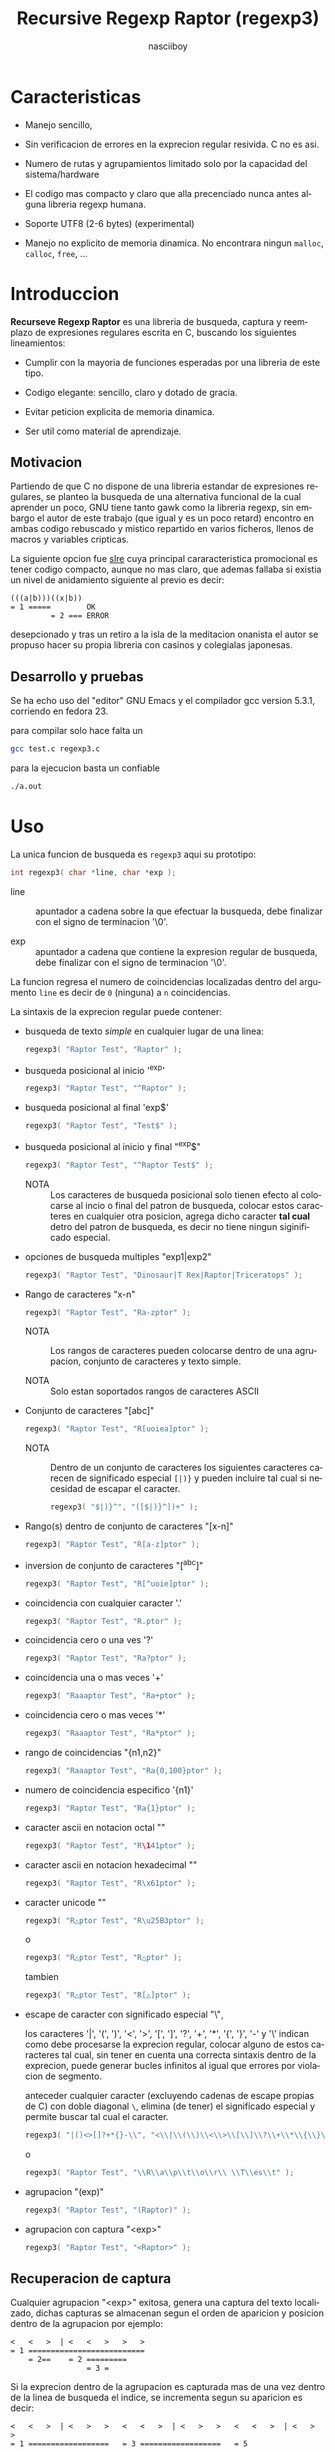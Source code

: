 #+TITLE: Recursive Regexp Raptor (regexp3)
#+AUTHOR: nasciiboy
#+LANGUAGE: es
#+STARTUP: showall
#+OPTIONS: H:5 num:nil html-postamble:nil html-style:nil html-scripts:nil

* Caracteristicas

  - Manejo sencillo,

  - Sin verificacion de errores en la exprecion regular resivida. C no
    es asi.

  - Numero de rutas y agrupamientos limitado solo por la capacidad del
    sistema/hardware

  - El codigo mas compacto y claro que alla precenciado nunca antes
    alguna libreria regexp humana.

  - Soporte UTF8 (2-6 bytes) (experimental)

  - Manejo no explicito de memoria dinamica. No encontrara ningun
    =malloc=, =calloc=, =free=, ...

* Introduccion

  *Recurseve Regexp Raptor* es una libreria de busqueda, captura y
  reemplazo de expresiones regulares escrita en C, buscando los
  siguientes lineamientos:

  - Cumplir con la mayoria de funciones esperadas por una libreria de
    este tipo.

  - Codigo elegante: sencillo, claro y dotado de gracia.

  - Evitar peticion explicita de memoria dinamica.

  - Ser util como material de aprendizaje.

** Motivacion

   Partiendo de que C no dispone de una libreria estandar de
   expresiones regulares, se planteo la busqueda de una alternativa
   funcional de la cual aprender un poco, GNU tiene tanto gawk como la
   libreria regexp, sin embargo el autor de este trabajo (que igual y
   es un poco retard) encontro en ambas codigo rebuscado y mistico
   repartido en varios ficheros, llenos de macros y variables
   cripticas.

   La siguiente opcion fue [[https://github.com/cesanta/slre][slre]] cuya principal cararacteristica
   promocional es tener codigo compacto, aunque no mas claro, que
   ademas fallaba si existia un nivel de anidamiento siguiente al
   previo es decir:

   #+BEGIN_EXAMPLE
     (((a|b)))((x|b))
     = 1 =====        OK
              = 2 === ERROR
   #+END_EXAMPLE

   desepcionado y tras un retiro a la isla de la meditacion onanista
   el autor se propuso hacer su propia libreria con casinos y
   colegialas japonesas.

** Desarrollo y pruebas

   Se ha echo uso del "editor" GNU Emacs y el compilador gcc version
   5.3.1, corriendo en fedora 23.

   para compilar solo hace falta un

   #+BEGIN_SRC sh
     gcc test.c regexp3.c
   #+END_SRC

   para la ejecucion basta un confiable

   #+BEGIN_SRC sh
     ./a.out
   #+END_SRC

* Uso

  La unica funcion de busqueda es =regexp3= aqui su prototipo:

  #+BEGIN_SRC c
    int regexp3( char *line, char *exp );
  #+END_SRC

  - line :: apuntador a cadena sobre la que efectuar la busqueda, debe
            finalizar con el signo de terminacion '\0'.

  - exp  :: apuntador a cadena que contiene la expresion regular de
            busqueda, debe finalizar con el signo de terminacion '\0'.


  La funcion regresa el numero de coincidencias localizadas dentro del
  argumento =line= es decir de =0= (ninguna) a =n= coincidencias.

  La sintaxis de la exprecion regular puede contener:

  - busqueda de texto /simple/ en cualquier lugar de una linea:

    #+BEGIN_SRC c
      regexp3( "Raptor Test", "Raptor" );
    #+END_SRC

  - busqueda posicional al inicio '^exp'

    #+BEGIN_SRC c
      regexp3( "Raptor Test", "^Raptor" );
    #+END_SRC

  - busqueda posicional al final 'exp$'

    #+BEGIN_SRC c
      regexp3( "Raptor Test", "Test$" );
    #+END_SRC

  - busqueda posicional al inicio y final "^exp$"

    #+BEGIN_SRC c
      regexp3( "Raptor Test", "^Raptor Test$" );
    #+END_SRC

    - NOTA :: Los caracteres de busqueda posicional solo tienen efecto
              al colocarse al incio o final del patron de busqueda,
              colocar estos caracteres en cualquier otra posicion,
              agrega dicho caracter *tal cual* detro del patron de
              busqueda, es decir no tiene ningun siginificado
              especial.


  - opciones de busqueda multiples "exp1|exp2"

    #+BEGIN_SRC c
      regexp3( "Raptor Test", "Dinosaur|T Rex|Raptor|Triceratops" );
    #+END_SRC

  - Rango de caracteres "x-n"

    #+BEGIN_SRC c
      regexp3( "Raptor Test", "Ra-zptor" );
    #+END_SRC

    - NOTA :: Los rangos de caracteres pueden colocarse dentro de una
              agrupacion, conjunto de caracteres y texto simple.

    - NOTA :: Solo estan soportados rangos de caracteres ASCII


  - Conjunto de caracteres "[abc]"

    #+BEGIN_SRC c
      regexp3( "Raptor Test", "R[uoiea]ptor" );
    #+END_SRC

    - NOTA :: Dentro de un conjunto de caracteres los siguientes
              caracteres carecen de significado especial =[|)}= y
              pueden incluire tal cual si necesidad de escapar el
              caracter.

      #+BEGIN_SRC c
        regexp3( "$|)}^", "([$|)}^])+" );
      #+END_SRC


  - Rango(s) dentro de conjunto de caracteres "[x-n]"

    #+BEGIN_SRC c
      regexp3( "Raptor Test", "R[a-z]ptor" );
    #+END_SRC

  - inversion de conjunto de caracteres  "[^abc]"

    #+BEGIN_SRC c
      regexp3( "Raptor Test", "R[^uoie]ptor" );
    #+END_SRC

  - coincidencia con cualquier caracter '.'

    #+BEGIN_SRC c
      regexp3( "Raptor Test", "R.ptor" );
    #+END_SRC

  - coincidencia cero o una ves '?'

    #+BEGIN_SRC c
      regexp3( "Raptor Test", "Ra?ptor" );
    #+END_SRC

  - coincidencia una o mas veces '+'

    #+BEGIN_SRC c
      regexp3( "Raaaptor Test", "Ra+ptor" );
    #+END_SRC

  - coincidencia cero o mas veces '*'

    #+BEGIN_SRC c
      regexp3( "Raaaptor Test", "Ra*ptor" );
    #+END_SRC

  - rango de coincidencias "{n1,n2}"

    #+BEGIN_SRC c
      regexp3( "Raaaptor Test", "Ra{0,100}ptor" );
    #+END_SRC

  - numero de coincidencia especifico '{n1}'

    #+BEGIN_SRC c
      regexp3( "Raptor Test", "Ra{1}ptor" );
    #+END_SRC

  - caracter ascii en notacion octal "\ooo"

    #+BEGIN_SRC c
      regexp3( "Raptor Test", "R\141ptor" );
    #+END_SRC

  - caracter ascii en notacion hexadecimal "\xhh"

    #+BEGIN_SRC c
      regexp3( "Raptor Test", "R\x61ptor" );
    #+END_SRC

  - caracter unicode "\uhhhh"

    #+BEGIN_SRC c
      regexp3( "R△ptor Test", "R\u25B3ptor" );
    #+END_SRC

    o

    #+BEGIN_SRC c
      regexp3( "R△ptor Test", "R△ptor" );
    #+END_SRC

    tambien

    #+BEGIN_SRC c
      regexp3( "R△ptor Test", "R[△]ptor" );
    #+END_SRC

  - escape de caracter con significado especial "\\c"

    los caracteres '|', '(', ')', '<', '>', '[', ']', '?', '+', '*',
    '{', '}', '-' y '\' indican como debe procesarse la exprecion regular,
    colocar alguno de estos caracteres tal cual, sin tener en cuenta
    una correcta sintaxis dentro de la exprecion, puede generar bucles
    infinitos al igual que errores por violacion de segmento.

    anteceder cualquier caracter (excluyendo cadenas de escape propias
    de C) con doble diagonal =\=, elimina (de tener) el significado
    especial y permite buscar tal cual el caracter.

    #+BEGIN_SRC c
      regexp3( "|()<>[]?+*{}-\\", "<\\|\\(\\)\\<\\>\\[\\]\\?\\+\\*\\{\\}\\-\\\\>" );
    #+END_SRC

    o

    #+BEGIN_SRC c
      regexp3( "Raptor Test", "\\R\\a\\p\\t\\o\\r\\ \\T\\es\\t" );
    #+END_SRC

  - agrupacion "(exp)"

    #+BEGIN_SRC c
      regexp3( "Raptor Test", "(Raptor)" );
    #+END_SRC

  - agrupacion con captura "<exp>"

    #+BEGIN_SRC c
      regexp3( "Raptor Test", "<Raptor>" );
    #+END_SRC

** Recuperacion de captura

   Cualquier agrupacion "<exp>" exitosa, genera una captura del texto
   localizado, dichas capturas se almacenan segun el orden de
   aparicion y posicion dentro de la agrupacion por ejemplo:

   #+BEGIN_EXAMPLE
     <   <   >  | <   <   >   >   >
     = 1 ==========================
         = 2==    = 2 =========
                      = 3 =
   #+END_EXAMPLE

   Si la exprecion dentro de la agrupacion es capturada mas de una vez
   dentro de la linea de busqueda el indice, se incrementa segun su
   aparicion es decir:

   #+BEGIN_EXAMPLE
     <   <   >  | <   >   >   <   <   >  | <   >   >   <   <   >  | <   >   >
     = 1 ==================   = 3 ==================   = 5 ==================
         = 2==    = 2==           = 4==    = 4==           = 6==    = 6==
     primer captura               segunda captura      tercer captura
   #+END_EXAMPLE

   para recuperar una captura se hace uso de la funcion =getCatch=,
   aqui su prototipo:

   #+BEGIN_SRC c
     char * getCatch( char * lineCatch, int index )
   #+END_SRC

   - lineCatch :: puntero lo suficientemete grande para contener la
                  captura.

   - index     :: indice de agrupacion a recuperar de =1= a =n=.



   la funcion regeresa un apuntador a la captura terminada en '\0'. Un
   indice incorrecto regresara un apuntador que inicia en '\0'.

   para optener el numero de agrupaciones capturadas utlice
   =indexCatch=:

   #+BEGIN_SRC c
     int indexCatch();
   #+END_SRC

   que regresa un valor de =0= a =n=. Podria utilzar esta y la
   anterior funcion para imprimir las agrupaciones capturadas con una
   funcion como:

   #+BEGIN_SRC c
     void printCatch(){
       char lineCatch[128];
       int i = 0, max = indexCatch();

       while( ++i <= max )
         printf( "#%d# >%s<\n", i, getCatch( lineCatch, i ) );
     }
   #+END_SRC

** Reemplazo de captura

   El reemplazo opera sobre un arreglo de caracteres en el cual se
   coloca la linea de busqueda con las capturas reemplazadas, la
   funcion encargada de esta labor es =replaceCatch=, su prototipo es:

   #+BEGIN_SRC c
     char * replaceCatch( char * newLine, char * str, int index );
   #+END_SRC

   - newLine :: arreglo de caracteres lo suficientemente grande para
                contener la linea sobre la que se efectua la busqueda,
                tomando en cuenta el numero y dimencion de capturas a
                reemplazar.

   - str     :: cadena de caracteres con la cual reemplazar la
                captura.

   - index   :: indice de captura segun el orden de aparicion dentro
                de la exprecion regular. Pasar un indice incorrecto,
                coloca una copia sin modificacion de la cadena de
                busqueda sobre el arreglo =newLine=.


   en este caso el uso del argumento =index= a diferencia de la
   funcion =getCatch= no se refiere a una "captura" en especifico,
   es decir no importa la cantidad de ocaciones que se ha capturado
   una exprecion, el indice indica la *posicion* dentro de la
   exprecion es decir:

   #+BEGIN_EXAMPLE
     <   <   >  | <   <   >   >   >
     = 1 ==========================
         = 2==    = 2 =========
                      = 3 =
     exprecion de agrupacion con captura
   #+END_EXAMPLE

   modifica una o varias capturas como

   #+BEGIN_EXAMPLE
     <   <   >  | <   >   >       <   <   >  | <   >   >      <   <   >  | <   >   >
     = 1 ==================       = 1 ==================      = 1 ==================
         = 2==    = 2==               = 2==    = 2==              = 2==    = 2==
     modificacion en captura uno  "..." dos                   "..." tres
   #+END_EXAMPLE

** Metacaracteres de busqueda

   - \\ : diagonal
   - \a : "campana"
   - \e : "Esc"
   - \f : salto de página
   - \n : "nueva línea"
   - \r : "retorno de carro"
   - \t : tabulador.
   - \v : tabulador vertical
   - \x : exadecimal  8 bits 00-ff
   - \u : exadecimal 16 bits 0000-FFFF


   - NOTA :: los anteriores caracteres estan por defecto incluidos en
             c, no fue necesario implementarlos.


   - \\d : dígito del 0 al 9.
   - \\D : cualquier carácter que no sea un dígito del 0 al 9.
   - \\w : cualquier carácter alfanumérico.
   - \\W : cualquier carácter no alfanumérico.
   - \\s : espacio en blanco.
   - \\S : cualquier carácter que no sea un espacio en blanco.


   - NOTA :: los anteriores (y siguietes) caracteres requieren doble
             '\\' para escapar '\'


   - \\| : barra vertical
   - \\^ : acento circunflejo
   - \\$ : signo dolar
   - \\( : parentesis izquierdo
   - \\) : parentesis derecho
   - \\< : mayor que
   - \\> : menor que
   - \\[ : corchete izquierdo
   - \\] : corchete derecho
   - \\. : punto
   - \\? : interrogacion
   - \\+ : mas
   - \\- : menos
   - \\* : asterisco
   - \\{ : llave izquierda
   - \\} : llave derecha


   - NOTA :: los anteriores caracteres insertan un caracter con
             significado especial para su busqueda dentro de la
             cadena, incluir el caracter tal cual (sin doble escape
             '\\') en cualquier lugar es erroneo por ejemplo:

             #+BEGIN_EXAMPLE
               "(agrupacion[erronea)"
             #+END_EXAMPLE

             en lugar de

             #+BEGIN_EXAMPLE
               "(agrupacion\\[correcta)"
             #+END_EXAMPLE

             puede generar un error durante el analisis de la cadena
             de busqueda y provocar un ciclo infinito y/o otros
             sucesos apocalipticos.

** ejemplos interesantes de busqueda

   #+BEGIN_SRC c
     regexp3( "Raptor Test", "^<((C|R)ap C|C|R)(a+p{1}tor)\\s?((\\Se)(st))>$" );
   #+END_SRC

   Busqueda y captura de las posibles cadenas:

   - "Cap Captor Test"
   - "Rap Captor Test"
   - "Captor Test"
   - "Raptor Test"
   - "Cap CaaptorTest"
   - "Rap CaaptorTest"
   - ...


   #+BEGIN_SRC c
     regexp3( "1999-12-05", "<(\\d){2,4}(\\-|/)(\\d)*(\\W{1})(\\d+)>" );
   #+END_SRC

   captura algo parecido a una fecha (cifras y separadores) separado
   por '-' o '/' y un caracter no alfanumerico

   #+BEGIN_SRC c
      regexp3( "<a href=\"https://es.wikipedia.org/wiki/Expresi%C3%B3n_regular\">", "(https?://)<[^\"]*>" );
   #+END_SRC

   capturar algo parecido a un enlace web

   #+BEGIN_SRC c
     regexp3( "contacto (nasciiboy@gmail.com) $$", "<\\w+@\\w+\\.\\w+>" );
   #+END_SRC

   capturar algo parecido a un correo.

   #+BEGIN_SRC c
      regexp3( "1. rango entre 1985-2014.", "\\D?<\\d{4}>\\D?" );
   #+END_SRC

   capturar cifras de cuatro digitos.

* Hacking

  Cual es el algoritmo para resolver una estructura regular?

  1. Dividir la expresion en sus rutas principales.

     Las rutas se marcan mediante el signo '|' que indica multiples
     opciones a seguir.

     #+BEGIN_EXAMPLE
       ruta uno | ruta dos | ruta n
     #+END_EXAMPLE

     La posicion de cada expresion es indicativa del orden en que debe
     resolverse. Una ruta principal se encuentra en el nivel de
     anidamiento *cero* es decir no esta agrupada dentro de otra
     exprecion.

     #+BEGIN_EXAMPLE
       (ruta uno) | ( (ruta dos a | rutad dos b) ) | ruta n
       = 0 ================================================
       = 1 ======   = 1 ==========================
                      = 2 ======================
     #+END_EXAMPLE

     un nuevo nivel de anidamiento surge utilizando '(' y finaliza con
     ')'. Cada '(' aumenta el anidamiento en 1 y cada ')' lo
     disminulle en 1, si encontramas '|' al tener anidamiento 0, hemos
     encontrado una ruta principal.

     =walker= es la funcion que recursivamente optiene las rutas
     pricipales, pasa cada posible ruta en orden a si misma y la
     almacena en la variable local =track=, cada nueva y ultima ruta
     principal no es divible y es enviada a =trekking= (senderista)
     que debe dividirla en expreciones mas sencillas.

     #+BEGIN_EXAMPLE
       walker 1 # (ruta uno) | ( (ruta dos a | rutad dos b) ) | ruta n
       walker 2 # (ruta uno)
       walker 3 #              ( (ruta dos a | rutad dos b) )
       walker 1 #                                               ruta n
     #+END_EXAMPLE

  2. Una ruta principal debe descomponerse en senderos o trayectos mas
     sencillos eliminando niveles de anidamiento y obteniendo nuevas
     rutas hasta dejar cadenas que puedan compararse caracter a
     caracter.

     La funcion =trekking= envia lo que internamente considera una
     ruta a la funcion =tracker=, la cual corta y marca trayectos
     segun el contexto.

     #+BEGIN_EXAMPLE
       trekking 1 # (ruta uno)
       tracker       ruta uno
     #+END_EXAMPLE

     en este punto cada nuevo track es evaluado en busca de signos que
     indiquen la necesidad de seguir reduciendo la exprecion
     (=isPath=) en rutas, metacaracteres, clases de caracteres,
     rangos, y repeticiones. De ser esto necesario se enviara el
     trayecto a =walker= para crear un nuevo ciclo de analicis. De lo
     contrario el =track= es comparable directamente y se optiene un
     resultado que es enviado a =walker= quien responde a =regexp3=.

     Cuando se requiere una nueva reduccion se envia una copia del
     =track= a =walker= quien inicia una vez mas todo el proceso
     anterior hasta optener un resultado por parte de =trekking=.

  3. optener el numero de ciclos de repeticion para cada
     ruta/trayecto/expresion

     una vez que =tracker= a reducido una ruta a trayecto, envia dicho
     trayecto a =setLoops= quien dependiento lo que encuentre a
     continuacion establece el numero de repeticiones en la variable
     =LoopRange= (miembro de la estructura =Path=).

     #+BEGIN_EXAMPLE
       trekking  a-z    texto     (ruta uno)  *c       ?[abc]     {2,3}
       tracker   a-z    | texto   | ruta uno  | c      | abc
       tipo      RANGEAB| SIMPLE  | HOOK      | SIMPLE | BRACKET
       continua  t      | (       | *         | ?      | {
       setLoops  1-1    | 1-1     | 0-INF     | 0-1    | 2-3
       continua  t      | (       | c         | [      | '\0'
     #+END_EXAMPLE

     si la exprecion siguiente es siginificativa =setLoops= corta y
     establece una nueva posicion al fin de dicha exprecion.


  El siguiente diagrama ofrece una vision aproximada del
  funcionamiento del programa.

  file:regexp3.jpg

** Macros

   #+BEGIN_SRC c
     #define TRUE       1
     #define FALSE      0
     #define INF    65536
     #define CATCHS    24
   #+END_SRC

   =INF= establece el numero maximo de ciclos de repeticion para cada
   =track=.

   =CATCHS= establece la cantidad de capturas maximas detro de cada
   busqueda.

** Estructuras y enumeracines

   #+BEGIN_SRC c
     struct PathLine {
       char *line;
       int   pos;
       int   len;
     };
   #+END_SRC

   =line= apunta al inicio de la cadena sobre la que se efectua la
   busqueda, =pos= marca la posicion actual sobre la que se encuentra
   la busqueda y =len= contiene la longitud de la cadena.

   #+BEGIN_SRC c
     enum PTYPE { PATH, HOOK, SIMPLE, BRACKET, RANGEAB, META, POINT, UTF8 };

     struct Path {
       int   len;
       char *ptr;
       enum   PTYPE type;
       int   loopsMin, loopsMax;
     };
   #+END_SRC

   =Path= contiene la exprecion regular, deacuerdo a cada funcion
   puede ser llamada =path=, =track= o =text= para indicar si se trata
   de la ruta principal, un divicion de esta, o texto para una
   comparacion directa.

   =ptr= y =len= indican el inicio y longitud de la exprecion.

   =type= indica el tipo.

   - =PATH= ruta principal.
   - =HOOK= agrupacion.
   - =SIMPLE= texto simple directamente comparable.
   - =BRACKET= clase de caracteres
   - =RANGEAB= rango de caracteres.
   - =META= metacaracter.
   - =POINT= punto.
   - =UTF8= caracter multibyte con codificacion UTF8


   =loopsMin= y =loopsMax= almacenan el rango de repeticiones,
   normalmente =1= y =1= respectivamente.

   #+BEGIN_SRC c
     struct CATch {
       char *ptr[CATCHS];
       int   len[CATCHS];
       int   id [CATCHS];
       int   idx;
       int   index;
     } Catch;
   #+END_SRC

   =Catch= almacena un arreglo de apuntadores (=ptr=) al inicio de
   cada captura y su longitud =len=. =index= indica el numero total de
   capturas.

   =id= identifica el orden de aparicion dentro de la exprecion
   regular, =idx= es una variable auxiliar para obtener el
   identificador.

* Licencia

  Este proyecto no es de codigo "abierto", es *software libre*, y
  acorde a ello se utiliza la licencia GNU GPL Version 3. Cualquier
  obra que incluya o derive codigo de esta libreria, debera cumplir
  con los terminos de esta licencia.

* Contacto, contribucion, patrocinio, ofrecimientos y otras cosas

  [[mailto:nasciiboy@gmail.com]]
